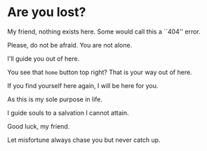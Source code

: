 * Are you lost?

My friend, nothing exists here. Some would call this a ``404'' error.

Please, do not be afraid. You are not alone.

I'll guide you out of here.

You see that =home= button top right? That is your way out of here.

If you find yourself here again, I will be here for you.

As this is my sole purpose in life.

I guide souls to a salvation I cannot attain.

Good luck, my friend.

Let misfortune always chase you but never catch up. 
